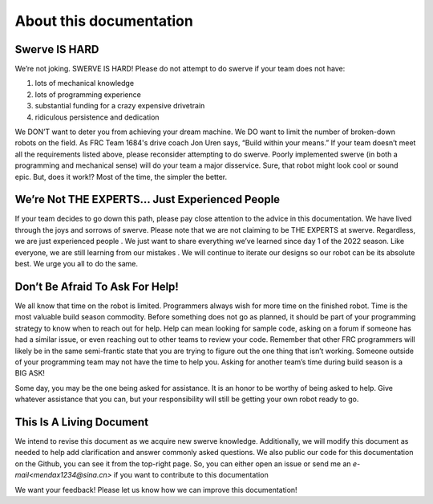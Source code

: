 About this documentation
=========================

Swerve IS HARD
----------------

We’re not joking. SWERVE IS HARD! Please do not attempt to do swerve if your team does not have:

1. lots of mechanical knowledge
2. lots of programming experience
3. substantial funding for a crazy expensive drivetrain
4. ridiculous persistence and dedication

We DON’T want to deter you from achieving your dream machine. We DO want to limit the number of
broken-down robots on the field. As FRC Team 1684's drive coach Jon Uren says, “Build within your means.” If your
team doesn’t meet all the requirements listed above, please reconsider attempting to do swerve.
Poorly implemented swerve (in both a programming and mechanical sense) will do your team a
major disservice. Sure, that robot might look cool or sound epic. But, does it work!? Most of the time,
the simpler the better.

We’re Not THE EXPERTS… Just Experienced People
-----------------------------------------------

If your team decides to go down this path, please pay close attention to the advice in this
documentation. We have lived through the joys and sorrows of swerve. Please note that we are not
claiming to be THE EXPERTS at swerve. Regardless, we are just experienced people . We just want to
share everything we’ve learned since day 1 of the 2022 season. Like everyone, we are still learning
from our mistakes . We will continue to iterate our designs so our robot can be its absolute best. We
urge you all to do the same.

Don’t Be Afraid To Ask For Help!
---------------------------------

We all know that time on the robot is limited. Programmers always wish for more time on the
finished robot. Time is the most valuable build season commodity. Before something does not go as
planned, it should be part of your programming strategy to know when to reach out for help. Help
can mean looking for sample code, asking on a forum if someone has had a similar issue, or even
reaching out to other teams to review your code. Remember that other FRC programmers will likely
be in the same semi-frantic state that you are trying to figure out the one thing that isn’t working.
Someone outside of your programming team may not have the time to help you. Asking for another
team’s time during build season is a BIG ASK!

Some day, you may be the one being asked for assistance. It is an honor to be worthy of being asked
to help. Give whatever assistance that you can, but your responsibility will still be getting your own
robot ready to go.

This Is A Living Document
--------------------------

We intend to revise this document as we acquire new swerve knowledge. Additionally, we will
modify this document as needed to help add clarification and answer commonly asked questions.
We also public our code for this documentation on the Github, you can see it from the top-right page.
So, you can either open an issue or send me an `e-mail<mendax1234@sina.cn>` if you want to contribute to this documentation

We want your feedback! Please let us know how we can improve this documentation!

